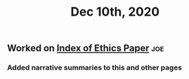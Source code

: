 #+TITLE: Dec 10th, 2020

** Worked on [[file:../pages/Index_of_Ethics_Paper.org][Index of Ethics Paper]] :joe:
*** Added narrative summaries to this and other pages

